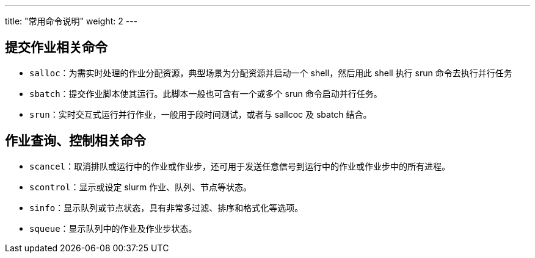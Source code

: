 ---
title: "常用命令说明"
weight: 2
---

== 提交作业相关命令

* `salloc`：为需实时处理的作业分配资源，典型场景为分配资源并启动一个 shell，然后用此 shell 执行 srun 命令去执行并行任务

* `sbatch`：提交作业脚本使其运行。此脚本一般也可含有一个或多个 srun 命令启动并行任务。

* `srun`：实时交互式运行并行作业，一般用于段时间测试，或者与 sallcoc 及 sbatch 结合。

== 作业查询、控制相关命令

* `scancel`：取消排队或运行中的作业或作业步，还可用于发送任意信号到运行中的作业或作业步中的所有进程。
* `scontrol`：显示或设定 slurm 作业、队列、节点等状态。
* `sinfo`：显示队列或节点状态，具有非常多过滤、排序和格式化等选项。
* `squeue`：显示队列中的作业及作业步状态。
